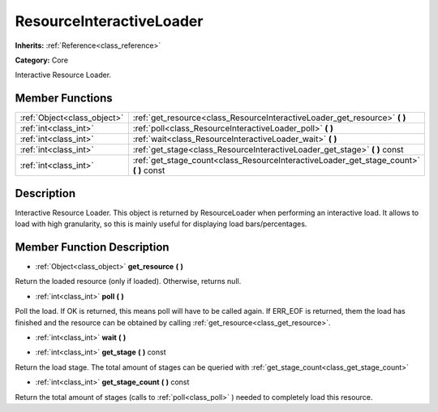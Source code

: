 .. _class_ResourceInteractiveLoader:

ResourceInteractiveLoader
=========================

**Inherits:** :ref:`Reference<class_reference>`

**Category:** Core

Interactive Resource Loader.

Member Functions
----------------

+------------------------------+--------------------------------------------------------------------------------------------+
| :ref:`Object<class_object>`  | :ref:`get_resource<class_ResourceInteractiveLoader_get_resource>`  **(** **)**             |
+------------------------------+--------------------------------------------------------------------------------------------+
| :ref:`int<class_int>`        | :ref:`poll<class_ResourceInteractiveLoader_poll>`  **(** **)**                             |
+------------------------------+--------------------------------------------------------------------------------------------+
| :ref:`int<class_int>`        | :ref:`wait<class_ResourceInteractiveLoader_wait>`  **(** **)**                             |
+------------------------------+--------------------------------------------------------------------------------------------+
| :ref:`int<class_int>`        | :ref:`get_stage<class_ResourceInteractiveLoader_get_stage>`  **(** **)** const             |
+------------------------------+--------------------------------------------------------------------------------------------+
| :ref:`int<class_int>`        | :ref:`get_stage_count<class_ResourceInteractiveLoader_get_stage_count>`  **(** **)** const |
+------------------------------+--------------------------------------------------------------------------------------------+

Description
-----------

Interactive Resource Loader. This object is returned by ResourceLoader when performing an interactive load. It allows to load with high granularity, so this is mainly useful for displaying load bars/percentages.

Member Function Description
---------------------------

.. _class_ResourceInteractiveLoader_get_resource:

- :ref:`Object<class_object>`  **get_resource**  **(** **)**

Return the loaded resource (only if loaded). Otherwise, returns null.

.. _class_ResourceInteractiveLoader_poll:

- :ref:`int<class_int>`  **poll**  **(** **)**

Poll the load. If OK is returned, this means poll will have to be called again. If ERR_EOF is returned, them the load has finished and the resource can be obtained by calling :ref:`get_resource<class_get_resource>`.

.. _class_ResourceInteractiveLoader_wait:

- :ref:`int<class_int>`  **wait**  **(** **)**

.. _class_ResourceInteractiveLoader_get_stage:

- :ref:`int<class_int>`  **get_stage**  **(** **)** const

Return the load stage. The total amount of stages can be queried with :ref:`get_stage_count<class_get_stage_count>`

.. _class_ResourceInteractiveLoader_get_stage_count:

- :ref:`int<class_int>`  **get_stage_count**  **(** **)** const

Return the total amount of stages (calls to :ref:`poll<class_poll>` ) needed to completely load this resource.


